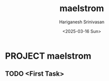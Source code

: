 #+title: maelstrom
#+author: Hariganesh Srinivasan
#+email: hariganeshs1999@gmail.com
#+date: <2025-03-16 Sun>

* PROJECT maelstrom
** TODO <First Task>
